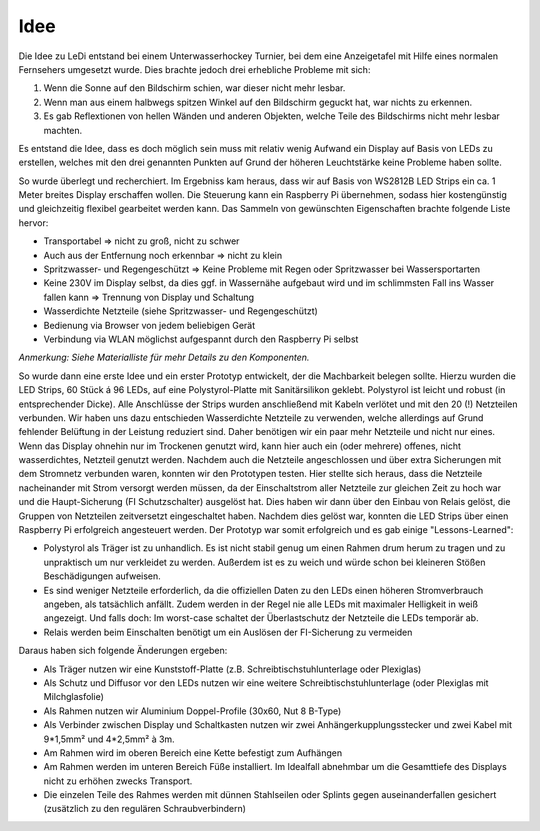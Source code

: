 Idee
====

Die Idee zu LeDi entstand bei einem Unterwasserhockey Turnier, bei dem eine Anzeigetafel mit Hilfe eines normalen Fernsehers umgesetzt wurde. Dies brachte jedoch drei erhebliche Probleme mit sich:

1. Wenn die Sonne auf den Bildschirm schien, war dieser nicht mehr lesbar.
2. Wenn man aus einem halbwegs spitzen Winkel auf den Bildschirm geguckt hat, war nichts zu erkennen.
3. Es gab Reflextionen von hellen Wänden und anderen Objekten, welche Teile des Bildschirms nicht mehr lesbar machten.

Es entstand die Idee, dass es doch möglich sein muss mit relativ wenig Aufwand ein Display auf Basis von LEDs zu erstellen, welches mit den drei genannten Punkten auf Grund der höheren Leuchtstärke keine Probleme haben sollte.

So wurde überlegt und recherchiert. Im Ergebniss kam heraus, dass wir auf Basis von WS2812B LED Strips ein ca. 1 Meter breites Display erschaffen wollen. Die Steuerung kann ein Raspberry Pi übernehmen, sodass hier kostengünstig und gleichzeitig flexibel gearbeitet werden kann.
Das Sammeln von gewünschten Eigenschaften brachte folgende Liste hervor:

- Transportabel => nicht zu groß, nicht zu schwer
- Auch aus der Entfernung noch erkennbar => nicht zu klein
- Spritzwasser- und Regengeschützt => Keine Probleme mit Regen oder Spritzwasser bei Wassersportarten
- Keine 230V im Display selbst, da dies ggf. in Wassernähe aufgebaut wird und im schlimmsten Fall ins Wasser fallen kann => Trennung von Display und Schaltung
- Wasserdichte Netzteile (siehe Spritzwasser- und Regengeschützt)
- Bedienung via Browser von jedem beliebigen Gerät
- Verbindung via WLAN möglichst aufgespannt durch den Raspberry Pi selbst

*Anmerkung: Siehe Materialliste für mehr Details zu den Komponenten.*

So wurde dann eine erste Idee und ein erster Prototyp entwickelt, der die Machbarkeit belegen sollte. Hierzu wurden die LED Strips, 60 Stück á 96 LEDs, auf eine Polystyrol-Platte mit Sanitärsilikon geklebt. Polystyrol ist leicht und robust (in entsprechender Dicke). Alle Anschlüsse der Strips wurden anschließend mit Kabeln verlötet und mit den 20 (!) Netzteilen verbunden.
Wir haben uns dazu entschieden Wasserdichte Netzteile zu verwenden, welche allerdings auf Grund fehlender Belüftung in der Leistung reduziert sind. Daher benötigen wir ein paar mehr Netzteile und nicht nur eines. Wenn das Display ohnehin nur im Trockenen genutzt wird, kann hier auch ein (oder mehrere) offenes, nicht wasserdichtes, Netzteil genutzt werden.
Nachdem auch die Netzteile angeschlossen und über extra Sicherungen mit dem Stromnetz verbunden waren, konnten wir den Prototypen testen. Hier stellte sich heraus, dass die Netzteile nacheinander mit Strom versorgt werden müssen, da der Einschaltstrom aller Netzteile zur gleichen Zeit zu hoch war und die Haupt-Sicherung (FI Schutzschalter) ausgelöst hat. Dies haben wir dann über den Einbau von Relais gelöst, die Gruppen von Netzteilen zeitversetzt eingeschaltet haben.
Nachdem dies gelöst war, konnten die LED Strips über einen Raspberry Pi erfolgreich angesteuert werden.
Der Prototyp war somit erfolgreich und es gab einige "Lessons-Learned":

- Polystyrol als Träger ist zu unhandlich. Es ist nicht stabil genug um einen Rahmen drum herum zu tragen und zu unpraktisch um nur verkleidet zu werden. Außerdem ist es zu weich und würde schon bei kleineren Stößen Beschädigungen aufweisen.
- Es sind weniger Netzteile erforderlich, da die offiziellen Daten zu den LEDs einen höheren Stromverbrauch angeben, als tatsächlich anfällt. Zudem werden in der Regel nie alle LEDs mit maximaler Helligkeit in weiß angezeigt. Und falls doch: Im worst-case schaltet der Überlastschutz der Netzteile die LEDs temporär ab.
- Relais werden beim Einschalten benötigt um ein Auslösen der FI-Sicherung zu vermeiden

Daraus haben sich folgende Änderungen ergeben:

- Als Träger nutzen wir eine Kunststoff-Platte (z.B. Schreibtischstuhlunterlage oder Plexiglas)
- Als Schutz und Diffusor vor den LEDs nutzen wir eine weitere Schreibtischstuhlunterlage (oder Plexiglas mit Milchglasfolie)
- Als Rahmen nutzen wir Aluminium Doppel-Profile (30x60, Nut 8 B-Type)
- Als Verbinder zwischen Display und Schaltkasten nutzen wir zwei Anhängerkupplungsstecker und zwei Kabel mit 9*1,5mm² und 4*2,5mm² à 3m.
- Am Rahmen wird im oberen Bereich eine Kette befestigt zum Aufhängen
- Am Rahmen werden im unteren Bereich Füße installiert. Im Idealfall abnehmbar um die Gesamttiefe des Displays nicht zu erhöhen zwecks Transport.
- Die einzelen Teile des Rahmes werden mit dünnen Stahlseilen oder Splints gegen auseinanderfallen gesichert (zusätzlich zu den regulären Schraubverbindern)